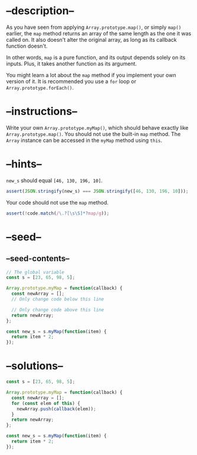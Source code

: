 * --description--
  :PROPERTIES:
  :CUSTOM_ID: description
  :END:
As you have seen from applying =Array.prototype.map()=, or simply
=map()= earlier, the =map= method returns an array of the same length as
the one it was called on. It also doesn't alter the original array, as
long as its callback function doesn't.

In other words, =map= is a pure function, and its output depends solely
on its inputs. Plus, it takes another function as its argument.

You might learn a lot about the =map= method if you implement your own
version of it. It is recommended you use a =for= loop or
=Array.prototype.forEach()=.

* --instructions--
  :PROPERTIES:
  :CUSTOM_ID: instructions
  :END:
Write your own =Array.prototype.myMap()=, which should behave exactly
like =Array.prototype.map()=. You should not use the built-in =map=
method. The =Array= instance can be accessed in the =myMap= method using
=this=.

* --hints--
  :PROPERTIES:
  :CUSTOM_ID: hints
  :END:
=new_s= should equal =[46, 130, 196, 10]=.

#+begin_src js
assert(JSON.stringify(new_s) === JSON.stringify([46, 130, 196, 10]));
#+end_src

Your code should not use the =map= method.

#+begin_src js
assert(!code.match(/\.?[\s\S]*?map/g));
#+end_src

* --seed--
  :PROPERTIES:
  :CUSTOM_ID: seed
  :END:
** --seed-contents--
   :PROPERTIES:
   :CUSTOM_ID: seed-contents
   :END:
#+begin_src js
// The global variable
const s = [23, 65, 98, 5];

Array.prototype.myMap = function(callback) {
  const newArray = [];
  // Only change code below this line

  // Only change code above this line
  return newArray;
};

const new_s = s.myMap(function(item) {
  return item * 2;
});
#+end_src

* --solutions--
  :PROPERTIES:
  :CUSTOM_ID: solutions
  :END:
#+begin_src js
const s = [23, 65, 98, 5];

Array.prototype.myMap = function(callback) {
  const newArray = [];
  for (const elem of this) {
    newArray.push(callback(elem));
  }
  return newArray;
};

const new_s = s.myMap(function(item) {
  return item * 2;
});
#+end_src
